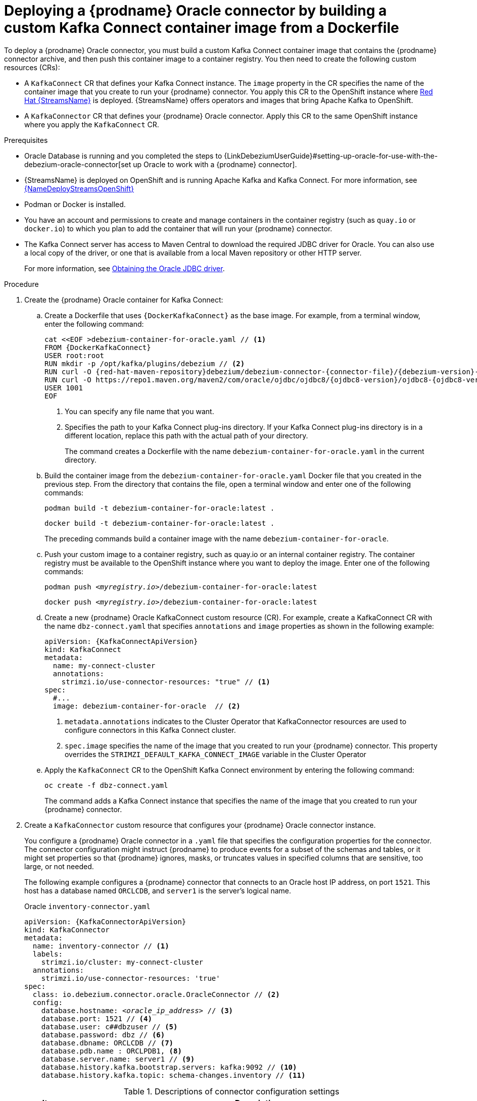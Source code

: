 // Metadata created by nebel
//
// ConvertedFromFile: modules/ROOT/pages/connectors/oracle.adoc
// ConversionStatus: raw

[id="deploying-debezium-oracle-connectors"]
= Deploying a {prodname} Oracle connector by building a custom Kafka Connect container image from a Dockerfile

To deploy a {prodname} Oracle connector, you must build a custom Kafka Connect container image that contains the {prodname} connector archive, and then push this container image to a container registry.
You then need to create the following custom resources (CRs):

* A `KafkaConnect` CR that defines your Kafka Connect instance.
  The `image` property in the CR specifies the name of the container image that you create to run your {prodname} connector.
  You apply this CR to the OpenShift instance where link:https://access.redhat.com/products/red-hat-amq#streams[Red Hat {StreamsName}] is deployed.
  {StreamsName} offers operators and images that bring Apache Kafka to OpenShift.

* A `KafkaConnector` CR that defines your {prodname} Oracle connector.
  Apply this CR to the same OpenShift instance where you apply the `KafkaConnect` CR.

.Prerequisites

* Oracle Database is running and you completed the steps to {LinkDebeziumUserGuide}#setting-up-oracle-for-use-with-the-debezium-oracle-connector[set up Oracle to work with a {prodname} connector].

* {StreamsName} is deployed on OpenShift and is running Apache Kafka and Kafka Connect.
  For more information, see link:{LinkDeployStreamsOpenShift}[{NameDeployStreamsOpenShift}]

* Podman or Docker is installed.

* You have an account and permissions to create and manage containers in the container registry (such as `quay.io` or `docker.io`) to which you plan to add the container that will run your {prodname} connector.

* The Kafka Connect server has access to Maven Central to download the required JDBC driver for Oracle.
  You can also use a local copy of the driver, or one that is available from a local Maven repository or other HTTP server.
+
For more information, see xref:{link-oracle-connector}#obtaining-the-oracle-jdbc-driver[Obtaining the Oracle JDBC driver].

.Procedure

. Create the {prodname} Oracle container for Kafka Connect:

.. Create a Dockerfile that uses `{DockerKafkaConnect}` as the base image.
For example, from a terminal window, enter the following command:
+
[source,shell,subs="+attributes,+quotes"]
----
cat <<EOF >debezium-container-for-oracle.yaml // <1>
FROM {DockerKafkaConnect}
USER root:root
RUN mkdir -p /opt/kafka/plugins/debezium // <2>
RUN curl -O {red-hat-maven-repository}debezium/debezium-connector-{connector-file}/{debezium-version}-redhat-__<build_number>__/debezium-connector-{connector-file}-{debezium-version}-redhat-__<build_number>__-plugin.zip
RUN curl -O https://repo1.maven.org/maven2/com/oracle/ojdbc/ojdbc8/{ojdbc8-version}/ojdbc8-{ojdbc8-version}.jar
USER 1001
EOF
----
<1> You can specify any file name that you want.
<2> Specifies the path to your Kafka Connect plug-ins directory. If your Kafka Connect plug-ins directory is in a different location, replace this path with the actual path of your directory.
+
The command creates a Dockerfile with the name `debezium-container-for-oracle.yaml` in the current directory.

.. Build the container image from the `debezium-container-for-oracle.yaml` Docker file that you created in the previous step.
From the directory that contains the file, open a terminal window and enter one of the following commands:
+
[source,shell,options="nowrap"]
----
podman build -t debezium-container-for-oracle:latest .
----
+
[source,shell,options="nowrap"]
----
docker build -t debezium-container-for-oracle:latest .
----
The preceding commands build a container image with the name `debezium-container-for-oracle`.

.. Push your custom image to a container registry, such as quay.io or an internal container registry.
The container registry must be available to the OpenShift instance where you want to deploy the image.
Enter one of the following commands:
+
[source,shell,subs="+quotes"]
----
podman push _<myregistry.io>_/debezium-container-for-oracle:latest
----
+
[source,shell,subs="+quotes"]
----
docker push _<myregistry.io>_/debezium-container-for-oracle:latest
----

.. Create a new {prodname} Oracle KafkaConnect custom resource (CR).
For example, create a KafkaConnect CR with the name `dbz-connect.yaml` that specifies `annotations` and `image` properties as shown in the following example:
+
[source,yaml,subs="+attributes"]
----
apiVersion: {KafkaConnectApiVersion}
kind: KafkaConnect
metadata:
  name: my-connect-cluster
  annotations:
    strimzi.io/use-connector-resources: "true" // <1>
spec:
  #...
  image: debezium-container-for-oracle  // <2>
----
<1>  `metadata.annotations` indicates to the Cluster Operator that KafkaConnector resources are used to configure connectors in this Kafka Connect cluster.
<2>  `spec.image` specifies the name of the image that you created to run your {prodname} connector.
This property overrides the `STRIMZI_DEFAULT_KAFKA_CONNECT_IMAGE` variable in the Cluster Operator

.. Apply the `KafkaConnect` CR to the OpenShift Kafka Connect environment by entering the following command:
+
[source,shell,options="nowrap"]
----
oc create -f dbz-connect.yaml
----
+
The command adds a Kafka Connect instance that specifies the name of the image that you created to run your {prodname} connector.

. Create a `KafkaConnector` custom resource that configures your {prodname} Oracle connector instance.
+
You configure a {prodname} Oracle connector in a `.yaml` file that specifies the configuration properties for the connector.
The connector configuration might instruct {prodname} to produce events for a subset of the schemas and tables, or it might set properties so that {prodname} ignores, masks, or truncates values in specified columns that are sensitive, too large, or not needed.
+
The following example configures a {prodname} connector that connects to an Oracle host IP address, on port `1521`.
This host has a database named `ORCLCDB`, and `server1` is the server's logical name.
+
.Oracle `inventory-connector.yaml`
[source,yaml,subs="+attributes,+quotes",options="nowrap"]
----
apiVersion: {KafkaConnectorApiVersion}
kind: KafkaConnector
metadata:
  name: inventory-connector // <1>
  labels:
    strimzi.io/cluster: my-connect-cluster
  annotations:
    strimzi.io/use-connector-resources: 'true'
spec:
  class: io.debezium.connector.oracle.OracleConnector // <2>
  config:
    database.hostname: _<oracle_ip_address>_ // <3>
    database.port: 1521 // <4>
    database.user: c##dbzuser // <5>
    database.password: dbz // <6>
    database.dbname: ORCLCDB // <7>
    database.pdb.name : ORCLPDB1, <8>
    database.server.name: server1 // <9>
    database.history.kafka.bootstrap.servers: kafka:9092 // <10>
    database.history.kafka.topic: schema-changes.inventory // <11>
----
+
.Descriptions of connector configuration settings
[cols="1,7",options="header",subs="+attributes"]
|===
|Item |Description

|1
|The name of our connector when we register it with a Kafka Connect service.

|2
|The name of this Oracle connector class.

|3
|The address of the Oracle instance.

|4
|The port number of the Oracle instance.

|5
|The name of the Oracle user, as specified in xref:{link-oracle-connector}#creating-users-for-the-connector[Creating users for the connector].

|6
|The password for the Oracle user, as specified in xref:{link-oracle-connector}#creating-users-for-the-connector[Creating users for the connector].

|7
|The name of the database to capture changes from.

|8
|The name of the Oracle pluggable database that the connector captures changes from. Used in container database (CDB) installations only.

|9
|Logical name that identifies and provides a namespace for the Oracle database server from which the connector captures changes.

|10
|The list of Kafka brokers that this connector uses to write and recover DDL statements to the database history topic.

|11
|The name of the database history topic where the connector writes and recovers DDL statements. This topic is for internal use only and should not be used by consumers.

|===

. Create your connector instance with Kafka Connect.
  For example, if you saved your `KafkaConnector` resource in the `inventory-connector.yaml` file, you would run the following command:
+
[source,shell,options="nowrap"]
----
oc apply -f inventory-connector.yaml
----
+
The preceding command registers `inventory-connector` and the connector starts to run against the `server1` database as defined in the `KafkaConnector` CR.


